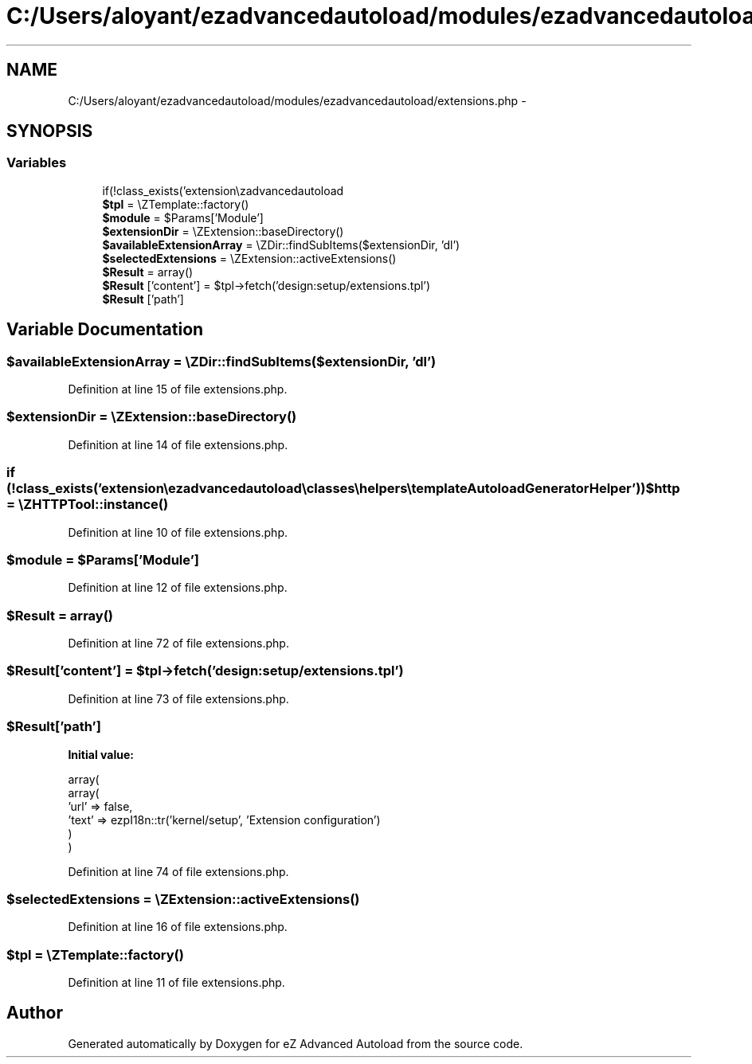 .TH "C:/Users/aloyant/ezadvancedautoload/modules/ezadvancedautoload/extensions.php" 3 "Fri Mar 9 2012" "Version 1.0.0-RC" "eZ Advanced Autoload" \" -*- nroff -*-
.ad l
.nh
.SH NAME
C:/Users/aloyant/ezadvancedautoload/modules/ezadvancedautoload/extensions.php \- 
.SH SYNOPSIS
.br
.PP
.SS "Variables"

.in +1c
.ti -1c
.RI "if(!class_exists('extension\\\\ezadvancedautoload\\\\classes\\\\helpers\\\\templateAutoloadGeneratorHelper')) \fB$http\fP = \\eZHTTPTool::instance()"
.br
.ti -1c
.RI "\fB$tpl\fP = \\eZTemplate::factory()"
.br
.ti -1c
.RI "\fB$module\fP = $Params['Module']"
.br
.ti -1c
.RI "\fB$extensionDir\fP = \\eZExtension::baseDirectory()"
.br
.ti -1c
.RI "\fB$availableExtensionArray\fP = \\eZDir::findSubItems($extensionDir, 'dl')"
.br
.ti -1c
.RI "\fB$selectedExtensions\fP = \\eZExtension::activeExtensions()"
.br
.ti -1c
.RI "\fB$Result\fP = array()"
.br
.ti -1c
.RI "\fB$Result\fP ['content'] = $tpl->fetch('design:setup/extensions\&.tpl')"
.br
.ti -1c
.RI "\fB$Result\fP ['path']"
.br
.in -1c
.SH "Variable Documentation"
.PP 
.SS "$availableExtensionArray = \\eZDir::findSubItems($extensionDir, 'dl')"

.PP
Definition at line 15 of file extensions\&.php\&.
.SS "$extensionDir = \\eZExtension::baseDirectory()"

.PP
Definition at line 14 of file extensions\&.php\&.
.SS "if (!class_exists('extension\\\\ezadvancedautoload\\\\classes\\\\helpers\\\\templateAutoloadGeneratorHelper')) $http = \\eZHTTPTool::instance()"

.PP
Definition at line 10 of file extensions\&.php\&.
.SS "$module = $Params['Module']"

.PP
Definition at line 12 of file extensions\&.php\&.
.SS "$Result = array()"

.PP
Definition at line 72 of file extensions\&.php\&.
.SS "$Result['content'] = $tpl->fetch('design:setup/extensions\&.tpl')"

.PP
Definition at line 73 of file extensions\&.php\&.
.SS "$Result['path']"
\fBInitial value:\fP
.PP
.nf
 array(
                        array(
                            'url' => false,
                            'text' => ezpI18n::tr('kernel/setup', 'Extension configuration')
                        )
                )
.fi
.PP
Definition at line 74 of file extensions\&.php\&.
.SS "$selectedExtensions = \\eZExtension::activeExtensions()"

.PP
Definition at line 16 of file extensions\&.php\&.
.SS "$tpl = \\eZTemplate::factory()"

.PP
Definition at line 11 of file extensions\&.php\&.
.SH "Author"
.PP 
Generated automatically by Doxygen for eZ Advanced Autoload from the source code\&.
